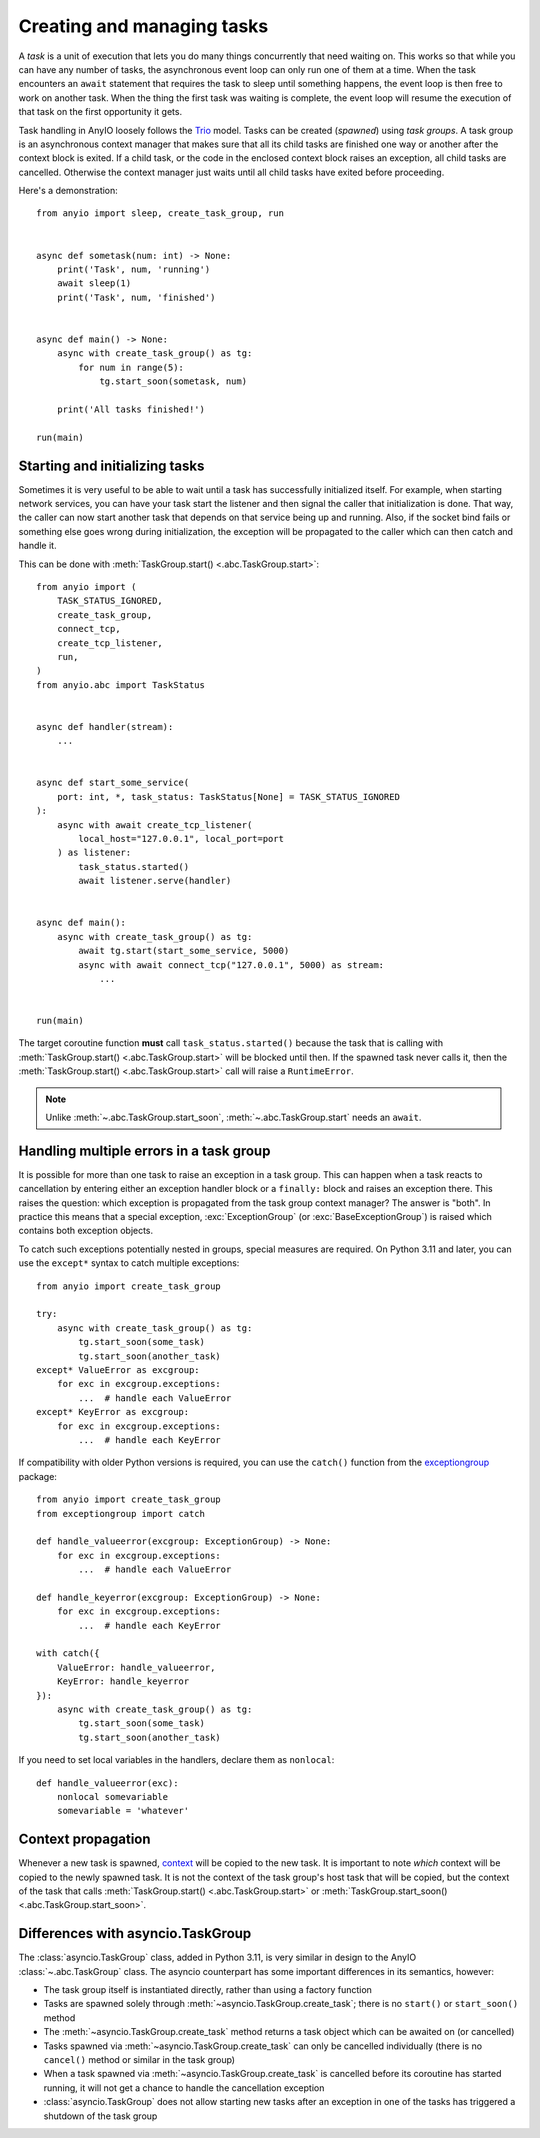 Creating and managing tasks
===========================

.. py:currentmodule:: anyio

A *task* is a unit of execution that lets you do many things concurrently that need
waiting on. This works so that while you can have any number of tasks, the asynchronous
event loop can only run one of them at a time. When the task encounters an ``await``
statement that requires the task to sleep until something happens, the event loop is
then free to work on another task. When the thing the first task was waiting is
complete, the event loop will resume the execution of that task on the first opportunity
it gets.

Task handling in AnyIO loosely follows the Trio_ model. Tasks can be created (*spawned*)
using *task groups*. A task group is an asynchronous context manager that makes sure
that all its child tasks are finished one way or another after the context block is
exited. If a child task, or the code in the enclosed context block raises an exception,
all child tasks are cancelled. Otherwise the context manager just waits until all child
tasks have exited before proceeding.

Here's a demonstration::

    from anyio import sleep, create_task_group, run


    async def sometask(num: int) -> None:
        print('Task', num, 'running')
        await sleep(1)
        print('Task', num, 'finished')


    async def main() -> None:
        async with create_task_group() as tg:
            for num in range(5):
                tg.start_soon(sometask, num)

        print('All tasks finished!')

    run(main)

.. _Trio: https://trio.readthedocs.io/en/latest/reference-core.html
   #tasks-let-you-do-multiple-things-at-once

Starting and initializing tasks
-------------------------------

Sometimes it is very useful to be able to wait until a task has successfully initialized
itself. For example, when starting network services, you can have your task start the
listener and then signal the caller that initialization is done. That way, the caller
can now start another task that depends on that service being up and running. Also, if
the socket bind fails or something else goes wrong during initialization, the exception
will be propagated to the caller which can then catch and handle it.

This can be done with :meth:`TaskGroup.start() <.abc.TaskGroup.start>`::

    from anyio import (
        TASK_STATUS_IGNORED,
        create_task_group,
        connect_tcp,
        create_tcp_listener,
        run,
    )
    from anyio.abc import TaskStatus


    async def handler(stream):
        ...


    async def start_some_service(
        port: int, *, task_status: TaskStatus[None] = TASK_STATUS_IGNORED
    ):
        async with await create_tcp_listener(
            local_host="127.0.0.1", local_port=port
        ) as listener:
            task_status.started()
            await listener.serve(handler)


    async def main():
        async with create_task_group() as tg:
            await tg.start(start_some_service, 5000)
            async with await connect_tcp("127.0.0.1", 5000) as stream:
                ...


    run(main)

The target coroutine function **must** call ``task_status.started()`` because the task
that is calling with :meth:`TaskGroup.start() <.abc.TaskGroup.start>` will be blocked
until then. If the spawned task never calls it, then the
:meth:`TaskGroup.start() <.abc.TaskGroup.start>` call will raise a ``RuntimeError``.

.. note:: Unlike :meth:`~.abc.TaskGroup.start_soon`, :meth:`~.abc.TaskGroup.start` needs
   an ``await``.

Handling multiple errors in a task group
----------------------------------------

It is possible for more than one task to raise an exception in a task group. This can
happen when a task reacts to cancellation by entering either an exception handler block
or a ``finally:`` block and raises an exception there. This raises the question: which
exception is propagated from the task group context manager? The answer is "both". In
practice this means that a special exception, :exc:`ExceptionGroup` (or
:exc:`BaseExceptionGroup`) is raised which contains both exception objects.

To catch such exceptions potentially nested in groups, special measures are required.
On Python 3.11 and later, you can use the ``except*`` syntax to catch multiple
exceptions::

    from anyio import create_task_group

    try:
        async with create_task_group() as tg:
            tg.start_soon(some_task)
            tg.start_soon(another_task)
    except* ValueError as excgroup:
        for exc in excgroup.exceptions:
            ...  # handle each ValueError
    except* KeyError as excgroup:
        for exc in excgroup.exceptions:
            ...  # handle each KeyError

If compatibility with older Python versions is required, you can use the ``catch()``
function from the exceptiongroup_ package::

    from anyio import create_task_group
    from exceptiongroup import catch

    def handle_valueerror(excgroup: ExceptionGroup) -> None:
        for exc in excgroup.exceptions:
            ...  # handle each ValueError

    def handle_keyerror(excgroup: ExceptionGroup) -> None:
        for exc in excgroup.exceptions:
            ...  # handle each KeyError

    with catch({
        ValueError: handle_valueerror,
        KeyError: handle_keyerror
    }):
        async with create_task_group() as tg:
            tg.start_soon(some_task)
            tg.start_soon(another_task)

If you need to set local variables in the handlers, declare them as ``nonlocal``::

    def handle_valueerror(exc):
        nonlocal somevariable
        somevariable = 'whatever'

.. _exceptiongroup: https://pypi.org/project/exceptiongroup/

Context propagation
-------------------

Whenever a new task is spawned, `context`_ will be copied to the new task. It is
important to note *which* context will be copied to the newly spawned task. It is not
the context of the task group's host task that will be copied, but the context of the
task that calls :meth:`TaskGroup.start() <.abc.TaskGroup.start>` or
:meth:`TaskGroup.start_soon() <.abc.TaskGroup.start_soon>`.

.. _context: https://docs.python.org/3/library/contextvars.html

Differences with asyncio.TaskGroup
----------------------------------

The :class:`asyncio.TaskGroup` class, added in Python 3.11, is very similar in design to
the AnyIO :class:`~.abc.TaskGroup` class. The asyncio counterpart has some important
differences in its semantics, however:

* The task group itself is instantiated directly, rather than using a factory function
* Tasks are spawned solely through :meth:`~asyncio.TaskGroup.create_task`; there is no
  ``start()`` or ``start_soon()`` method
* The :meth:`~asyncio.TaskGroup.create_task` method returns a task object which can be
  awaited on (or cancelled)
* Tasks spawned via :meth:`~asyncio.TaskGroup.create_task` can only be cancelled
  individually (there is no ``cancel()`` method or similar in the task group)
* When a task spawned via :meth:`~asyncio.TaskGroup.create_task` is cancelled before its
  coroutine has started running, it will not get a chance to handle the cancellation
  exception
* :class:`asyncio.TaskGroup` does not allow starting new tasks after an exception in
  one of the tasks has triggered a shutdown of the task group
